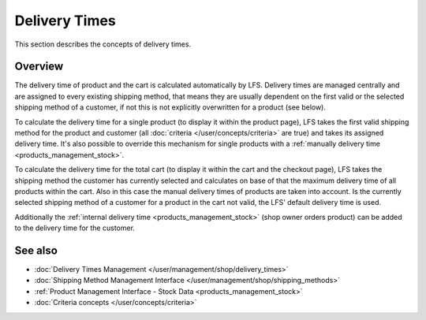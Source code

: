 .. index:: Delivery time

.. _delivery_times_concepts:

==============
Delivery Times
==============

This section describes the concepts of delivery times.

Overview
========

The delivery time of product and the cart is calculated automatically by LFS.
Delivery times are managed centrally and are assigned to every existing shipping
method, that means they are usually dependent on the first valid or the selected
shipping method of a customer, if not this is not explicitly overwritten for a
product (see below).

To calculate the delivery time for a single product (to display it within the
product page), LFS takes the first valid shipping method for the product and
customer (all :doc:`criteria </user/concepts/criteria>` are true) and takes its
assigned delivery time. It's also possible to override this mechanism for single
products with a :ref:`manually delivery time <products_management_stock>`.

To calculate the delivery time for the total cart (to display it within the cart
and the checkout page), LFS takes the shipping method the customer has currently
selected and calculates on base of that the maximum delivery time of all
products within the cart. Also in this case the manual delivery times of
products are taken into account. Is the currently selected shipping method of a
customer for a product in the cart not valid, the LFS' default delivery time is
used.

Additionally the :ref:`internal delivery time <products_management_stock>` (shop
owner orders product) can be added to the delivery time for the customer.

See also
========

* :doc:`Delivery Times Management </user/management/shop/delivery_times>`
* :doc:`Shipping Method Management Interface </user/management/shop/shipping_methods>`
* :ref:`Product Management Interface - Stock Data <products_management_stock>`
* :doc:`Criteria concepts </user/concepts/criteria>`
